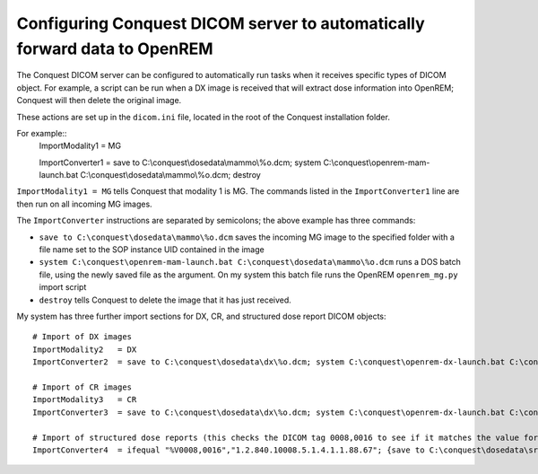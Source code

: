 Configuring Conquest DICOM server to automatically forward data to OpenREM
**************************************************************************

The Conquest DICOM server can be configured to automatically run tasks when it receives specific types of DICOM object. For example, a script can be run when a DX image is received that will extract dose information into OpenREM; Conquest will then delete the original image.

These actions are set up in the ``dicom.ini`` file, located in the root of the Conquest installation folder.

For example::
    ImportModality1   = MG
    
    ImportConverter1  = save to C:\\conquest\\dosedata\\mammo\\%o.dcm; system C:\\conquest\\openrem-mam-launch.bat C:\\conquest\\dosedata\\mammo\\%o.dcm; destroy

``ImportModality1 = MG`` tells Conquest that modality 1 is MG. The commands listed in the ``ImportConverter1`` line are then run on all incoming MG images.

The ``ImportConverter`` instructions are separated by semicolons; the above example has three commands:

+ ``save to C:\conquest\dosedata\mammo\%o.dcm`` saves the incoming MG image to the specified folder with a file name set to the SOP instance UID contained in the image
+ ``system C:\conquest\openrem-mam-launch.bat C:\conquest\dosedata\mammo\%o.dcm`` runs a DOS batch file, using the newly saved file as the argument. On my system this batch file runs the OpenREM ``openrem_mg.py`` import script
+ ``destroy`` tells Conquest to delete the image that it has just received.

My system has three further import sections for DX, CR, and structured dose report DICOM objects::

    # Import of DX images
    ImportModality2   = DX
    ImportConverter2  = save to C:\conquest\dosedata\dx\%o.dcm; system C:\conquest\openrem-dx-launch.bat C:\conquest\dosedata\dx\%o.dcm; destroy

    # Import of CR images
    ImportModality3   = CR
    ImportConverter3  = save to C:\conquest\dosedata\dx\%o.dcm; system C:\conquest\openrem-dx-launch.bat C:\conquest\dosedata\dx\%o.dcm; destroy

    # Import of structured dose reports (this checks the DICOM tag 0008,0016 to see if it matches the value for a dose report)
    ImportConverter4  = ifequal "%V0008,0016","1.2.840.10008.5.1.4.1.1.88.67"; {save to C:\conquest\dosedata\sr\%o.dcm; system C:\conquest\openrem-sr-launch.bat "C:\conquest\dosedata\sr\%o.dcm"; destroy}